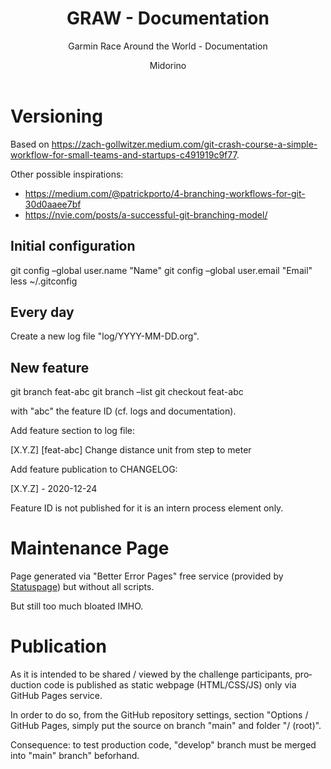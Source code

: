 #+TITLE:     GRAW - Documentation
#+SUBTITLE:  Garmin Race Around the World - Documentation
#+AUTHOR:    Midorino
#+EMAIL:     midorino@protonmail.com
#+DESCRIPTION: Logs, dones, aso
#+LANGUAGE:  en

#+HTML_LINK_HOME: https://midorino.github.io

* Versioning

Based on [[https://zach-gollwitzer.medium.com/git-crash-course-a-simple-workflow-for-small-teams-and-startups-c491919c9f77]].

Other possible inspirations:

- https://medium.com/@patrickporto/4-branching-workflows-for-git-30d0aaee7bf
- https://nvie.com/posts/a-successful-git-branching-model/

** Initial configuration

git config --global user.name "Name"
git config --global user.email "Email"
less ~/.gitconfig

** Every day

Create a new log file "log/YYYY-MM-DD.org".

** New feature

git branch feat-abc
git branch --list
git checkout feat-abc

with "abc" the feature ID (cf. logs and documentation).

Add feature section to log file:

[X.Y.Z] [feat-abc] Change distance unit from step to meter

Add feature publication to CHANGELOG:

[X.Y.Z] - 2020-12-24

Feature ID is not published for it is an intern process element only.

* Maintenance Page

Page generated via "Better Error Pages" free service (provided by [[https://www.statuspage.io/][Statuspage]]) but without all scripts.

But still too much bloated IMHO.

* Publication

As it is intended to be shared / viewed by the challenge participants, production code is published as static webpage (HTML/CSS/JS) only via GitHub Pages service.

In order to do so, from the GitHub repository settings, section "Options / GitHub Pages, simply put the source on branch "main" and folder "/ (root)".

Consequence: to test production code, "develop" branch must be merged into "main" branch" beforhand.
